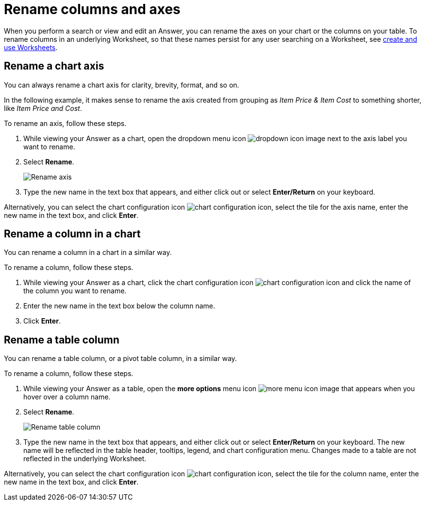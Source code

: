= Rename columns and axes
:last_updated: 2/25/2020
:linkattrs:
:experimental:
:page-layout: default-cloud
:page-aliases: /end-user/search/column-renaming.adoc
:description: You can rename columns and axes on your tables and charts.
:jira: SCAL-182100, SCAL-201040


When you perform a search or view and edit an Answer, you can rename the axes on your chart or the columns on your table.
To rename columns in an underlying Worksheet, so that these names persist for any user searching on a Worksheet, see xref:worksheets.adoc[create and use Worksheets].

== Rename a chart axis

You can always rename a chart axis for clarity, brevity, format, and so on.

In the following example, it makes sense to rename the axis created from grouping as _Item Price & Item Cost_ to something shorter, like _Item Price and Cost_.

To rename an axis, follow these steps.

. While viewing your Answer as a chart, open the dropdown menu icon image:icon-caret-right-20px.png[dropdown icon image] next to the axis label you want to rename.
. Select *Rename*.
+
image::edit-axis-rename.png[Rename axis]

. Type the new name in the text box that appears, and either click out or select *Enter/Return* on your keyboard.

Alternatively, you can select the chart configuration icon image:icon-gear-10px.png[chart configuration icon], select the tile for the axis name, enter the new name in the text box, and click *Enter*.

== Rename a column in a chart

You can rename a column in a chart in a similar way.

To rename a column, follow these steps.

. While viewing your Answer as a chart, click the chart configuration icon image:icon-gear-10px.png[chart configuration icon] and click the name of the column you want to rename.
. Enter the new name in the text box below the column name.

. Click *Enter*.

[#column-rename]
== Rename a table column

You can rename a table column, or a pivot table column, in a similar way.

To rename a column, follow these steps.

. While viewing your Answer as a table, open the *more options* menu icon image:icon-more-10px.png[more menu icon image] that appears when you hover over a column name.
. Select *Rename*.
+
image::chartconfig-renametable.png[Rename table column]

. Type the new name in the text box that appears, and either click out or select *Enter/Return* on your keyboard. The new name will be reflected in the table header, tooltips, legend, and chart configuration menu. Changes made to a table are not reflected in the underlying Worksheet.

Alternatively, you can select the chart configuration icon image:icon-gear-10px.png[chart configuration icon], select the tile for the column name, enter the new name in the text box, and click *Enter*.